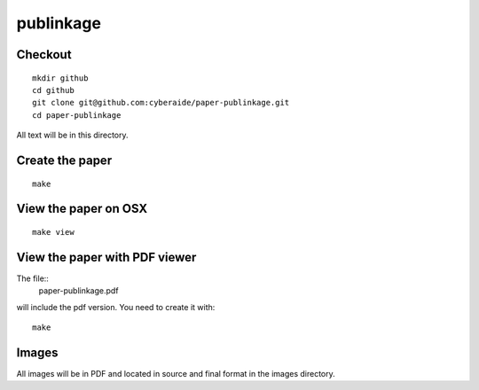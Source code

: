 publinkage
==========

Checkout 
----------------------------------------------------------------------

::

  mkdir github
  cd github
  git clone git@github.com:cyberaide/paper-publinkage.git
  cd paper-publinkage

All text will be in this directory.


Create the paper
----------------------------------------------------------------------

::
  
  make


View the paper on OSX
----------------------------------------------------------------------

::

  make view

View the paper with PDF viewer
----------------------------------------------------------------------

The file::
   paper-publinkage.pdf 

will include the pdf version. You need to create it with::

   make

Images
----------------------------------------------------------------------

All images will be in PDF and located in source and final format in
the images directory.
